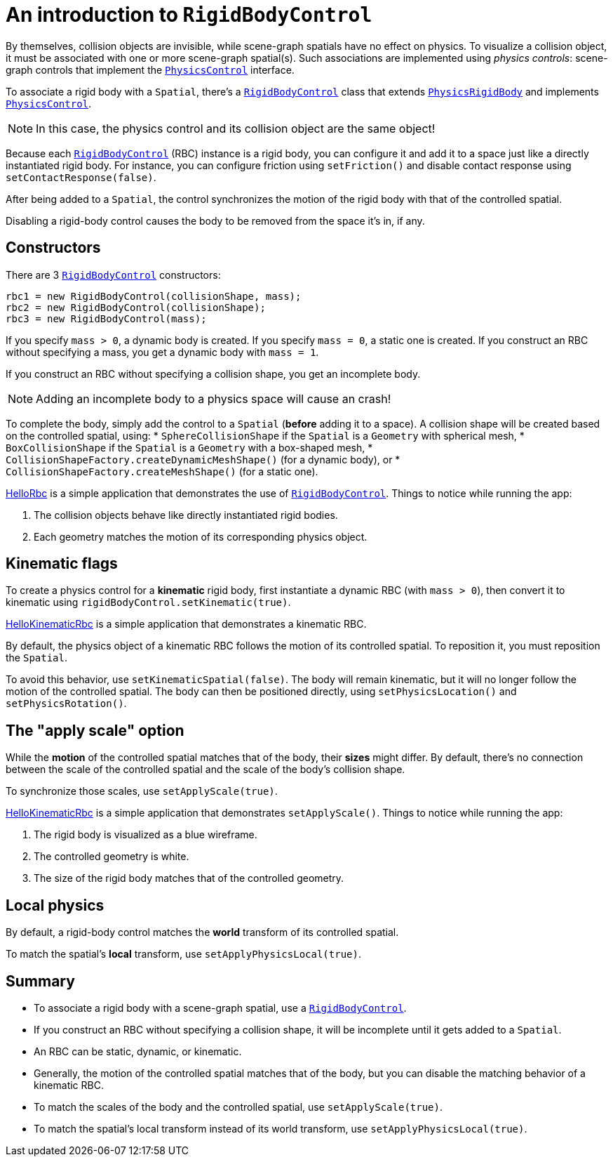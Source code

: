 = An introduction to `RigidBodyControl`
:url-api: https://stephengold.github.io/Minie/minie/javadoc/com/jme3/bullet
:url-examples: https://github.com/stephengold/Minie/blob/master/MinieExamples/src/main/java/jme3utilities/minie/test
:url-tutorial: https://github.com/stephengold/Minie/blob/master/MinieExamples/src/main/java/jme3utilities/tutorial

By themselves, collision objects are invisible,
while scene-graph spatials have no effect on physics.
To visualize a collision object, it must be associated
with one or more scene-graph spatial(s).
Such associations are implemented using _physics controls_:
scene-graph controls that implement the
{url-api}/control/PhysicsControl.html[`PhysicsControl`] interface.

To associate a rigid body with a `Spatial`, there's a
{url-api}/control/RigidBodyControl.html[`RigidBodyControl`] class that extends
{url-api}/objects/PhysicsRigidBody.html[`PhysicsRigidBody`] and implements
{url-api}/control/PhysicsControl.html[`PhysicsControl`].

NOTE: In this case, the physics control and its collision object
are the same object!

Because each {url-api}/control/RigidBodyControl.html[`RigidBodyControl`] (RBC)
instance is a rigid body, you can configure it and add it to a space
just like a directly instantiated rigid body.
For instance, you can configure friction using `setFriction()`
and disable contact response using `setContactResponse(false)`.

After being added to a `Spatial`,
the control synchronizes the motion of the rigid body
with that of the controlled spatial.

Disabling a rigid-body control
causes the body to be removed from the space it's in, if any.

== Constructors

There are 3 {url-api}/control/RigidBodyControl.html[`RigidBodyControl`]
constructors:

[source,java]
----
rbc1 = new RigidBodyControl(collisionShape, mass);
rbc2 = new RigidBodyControl(collisionShape);
rbc3 = new RigidBodyControl(mass);
----

If you specify `mass > 0`, a dynamic body is created.
If you specify `mass = 0`, a static one is created.
If you construct an RBC without specifying a mass,
you get a dynamic body with `mass = 1`.

If you construct an RBC without specifying a collision shape,
you get an incomplete body.

NOTE: Adding an incomplete body to a physics space will cause an crash!

To complete the body,
simply add the control to a `Spatial` (*before* adding it to a space).
A collision shape will be created based on the controlled spatial, using:
* `SphereCollisionShape` if the `Spatial` is a `Geometry` with spherical mesh,
* `BoxCollisionShape` if the `Spatial` is a `Geometry` with a box-shaped mesh,
* `CollisionShapeFactory.createDynamicMeshShape()` (for a dynamic body), or
* `CollisionShapeFactory.createMeshShape()` (for a static one).

{url-tutorial}/HelloRbc.java[HelloRbc] is a simple
application that demonstrates the use of
{url-api}/control/RigidBodyControl.html[`RigidBodyControl`].
Things to notice while running the app:

. The collision objects behave like directly instantiated rigid bodies.
. Each geometry matches the motion of its corresponding physics object.

== Kinematic flags

To create a physics control for a *kinematic* rigid body,
first instantiate a dynamic RBC (with `mass > 0`),
then convert it to kinematic using `rigidBodyControl.setKinematic(true)`.

{url-tutorial}/HelloKinematicRbc.java[HelloKinematicRbc] is a simple
application that demonstrates a kinematic RBC.

By default, the physics object of a kinematic RBC
follows the motion of its controlled spatial.
To reposition it, you must reposition the `Spatial`.

To avoid this behavior, use `setKinematicSpatial(false)`.
The body will remain kinematic,
but it will no longer follow the motion of the controlled spatial.
The body can then be positioned directly,
using `setPhysicsLocation()` and `setPhysicsRotation()`.

== The "apply scale" option

While the *motion* of the controlled spatial matches
that of the body, their *sizes* might differ.
By default, there's no connection between the scale of the controlled spatial
and the scale of the body's collision shape.

To synchronize those scales, use `setApplyScale(true)`.

{url-tutorial}/HelloApplyScale.java[HelloKinematicRbc] is a simple
application that demonstrates `setApplyScale()`.
Things to notice while running the app:

. The rigid body is visualized as a blue wireframe.
. The controlled geometry is white.
. The size of the rigid body matches that of the controlled geometry.

== Local physics

By default, a rigid-body control matches
the *world* transform of its controlled spatial.

To match the spatial's *local* transform, use `setApplyPhysicsLocal(true)`.

== Summary

* To associate a rigid body with a scene-graph spatial, use a
  {url-api}/control/RigidBodyControl.html[`RigidBodyControl`].
* If you construct an RBC without specifying a collision shape,
  it will be incomplete until it gets added to a `Spatial`.
* An RBC can be static, dynamic, or kinematic.
* Generally, the motion of the controlled spatial matches that of the body,
  but you can disable the matching behavior of a kinematic RBC.
* To match the scales of the body and the controlled spatial,
  use `setApplyScale(true)`.
* To match the spatial's local transform
   instead of its world transform, use `setApplyPhysicsLocal(true)`.
